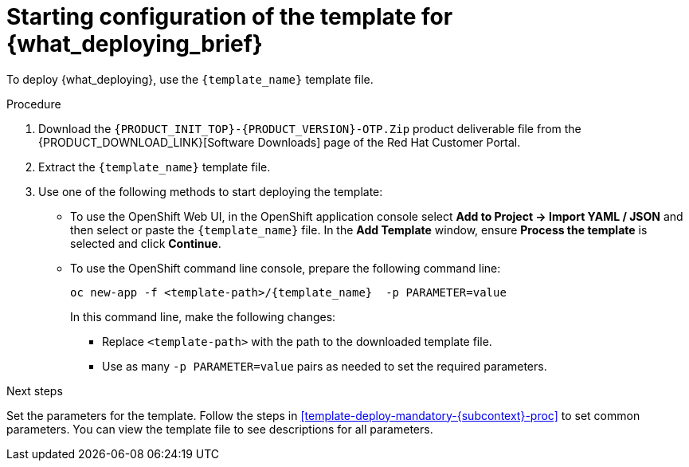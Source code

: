 [id='template-deploy-start-{subcontext}-proc']
:startlink: <<template-deploy-start-{subcontext}-proc>>
= Starting configuration of the template for {what_deploying_brief}

:template_name!:
:template_add_params:
:modifylink!:
:modifytype:
:single_template_file:

:server_template_files!:
ifeval::["{subcontext}"=="{context}-freeform-monitor"]
:template_add_params: -p {CENTRAL_CAPITAL_UNDER}_HTTPS_SECRET={CENTRAL_ONEWORD}-app-secret -p KIE_SERVER_HTTPS_SECRET=kieserver-app-secret
:template_name: {PRODUCT_INIT}{ENTERPRISE_VERSION_SHORT}-managed.yaml
endif::[]

ifeval::["{subcontext}"=="{context}-monitoring"]
:template_add_params: -p {CENTRAL_CAPITAL_UNDER}_HTTPS_SECRET={CENTRAL_ONEWORD}-app-secret
:template_name: {PRODUCT_INIT}{ENTERPRISE_VERSION_SHORT}-immutable-monitor.yaml
endif::[]

ifeval::["{subcontext}"=="{context}-authoring"]
:template_add_params: -p {CENTRAL_CAPITAL_UNDER}_HTTPS_SECRET={CENTRAL_ONEWORD}-app-secret -p KIE_SERVER_HTTPS_SECRET=kieserver-app-secret
:single_template_file!:
endif::[]



ifeval::["{subcontext}"=="{context}-fixed"]
:template_name: {PRODUCT_INIT}{ENTERPRISE_VERSION_SHORT}-prod.yaml
:template_add_params: -p {CENTRAL_CAPITAL_UNDER}_HTTPS_SECRET={CENTRAL_ONEWORD}-app-secret -p KIE_SERVER_HTTPS_SECRET=kieserver-app-secret
:modifylink: environment-managed-modify-proc_{context}
:modifytype: fixed
endif::[]


ifeval::["{subcontext}"=="{context}-freeform-server-managed"]
// a PAM-only entry
:single_template_file!:
:server_template_files:
:template_add_params: -p KIE_SERVER_HTTPS_SECRET=kieserver-app-secret
endif::[]
ifeval::["{subcontext}"=="{context}-additional-server-managed"]
// a DM-only entry
:template_name: {PRODUCT_INIT}{ENTERPRISE_VERSION_SHORT}-kieserver.yaml
:template_add_params: -p KIE_SERVER_HTTPS_SECRET=kieserver-app-secret
endif::[]
ifeval::["{subcontext}"=="{context}-server-immutable-kjar"]
ifdef::PAM[]
:single_template_file!:
:server_template_files:
endif::PAM[]
ifdef::DM[]
:template_name: {PRODUCT_INIT}{ENTERPRISE_VERSION_SHORT}-kieserver.yaml
endif::DM[]
:template_add_params: -p KIE_SERVER_HTTPS_SECRET=kieserver-app-secret
endif::[]

ifeval::["{subcontext}"=="{context}-server-immutable-s2i"]
:single_template_file!:
:template_add_params: -p KIE_SERVER_HTTPS_SECRET=kieserver-app-secret
ifdef::PAM[]
:modifylink: environment-immutable-modify-proc_{context}
:modifytype: fixed
endif::PAM[]
:template_name: <template-file-name>.yaml
To deploy {what_deploying}, use the `{PRODUCT_INIT}{ENTERPRISE_VERSION_SHORT}-prod-immutable-kieserver-amq.yaml` template file if you want to enable JMS capabilities. Otherwise, use the `{PRODUCT_INIT}{ENTERPRISE_VERSION_SHORT}-prod-immutable-kieserver.yaml` template file.
endif::[]


ifdef::single_template_file[]
To deploy {what_deploying}, use the `{template_name}` template file.
endif::single_template_file[]

ifdef::server_template_files[]
:template_name: <template-file-name>.yaml
To deploy {what_deploying}, use one of the following template files:

* `{PRODUCT_INIT}{ENTERPRISE_VERSION_SHORT}-kieserver-postgresql.yaml` to use a PostgreSQL pod for persistent storage. Use this template unless you have a specific reason to use another template.

* `{PRODUCT_INIT}{ENTERPRISE_VERSION_SHORT}-kieserver-mysql.yaml` to use a MySQL pod for persistent storage.

* `{PRODUCT_INIT}{ENTERPRISE_VERSION_SHORT}-kieserver-externaldb.yaml` to use an external database server for persistent storage.
+
IMPORTANT: The standard {KIE_SERVER} image for an external database server includes drivers for MySQL and PostgreSQL external database servers. If you want to use another database server, you must build a custom {KIE_SERVER} image. For instructions, see <<externaldb-build-proc_{context}>>.
endif::server_template_files[]

ifeval::["{subcontext}"=="{context}-authoring"]
:template_name: <template-file-name>.yaml
If you want to deploy a single authoring environment, use the `{PRODUCT_INIT}{ENTERPRISE_VERSION_SHORT}-authoring.yaml` template file.
ifdef::PAM[]
By default, the single authoring template uses the H2 database with permanent storage. If you prefer to create a MySQL or PostgreSQL pod or to use an external database server (outside the OpenShift project), modify the template before deploying the environment. For instructions about modifying the template, see <<environment-authoring-single-modify-proc_{context}>>.
endif::PAM[]

If you want to deploy a high-availability authoring environment, use the `{PRODUCT_INIT}{ENTERPRISE_VERSION_SHORT}-authoring-ha.yaml` template file.
ifdef::PAM[]
By default, the high-availability authoring template creates a MySQL pod to provide the database server for {KIE_SERVER}. If you prefer to use PostgreSQL or to use an external server (outside the OpenShift project) you need to modify the template before deploying the environment. You can also modify the template to change the number of replicas initially created for {CENTRAL}. For instructions about modifying the template, see <<environment-authoring-ha-modify-proc_{context}>>.
endif::PAM[]
endif::[]

.Procedure

. Download the `{PRODUCT_INIT_TOP}-{PRODUCT_VERSION}-OTP.Zip` product deliverable file from the {PRODUCT_DOWNLOAD_LINK}[Software Downloads] page of the Red Hat Customer Portal.

ifdef::single_template_file[]
. Extract the `{template_name}` template file.
endif::single_template_file[]
ifndef::single_template_file[]
. Extract the required template file.
endif::single_template_file[]

ifeval::["{modifytype}"=="single-kie-server"]
. By default, {KIE_SERVER} uses a PostgreSQL database server in a pod. To use a MySQL database server in a pod or an external database server, modify the template as described in <<{modifylink}>>.
endif::[]
ifeval::["{modifytype}"=="fixed"]
. By default, the template includes two {KIE_SERVERS}. Each of the serves uses a PostgreSQL database server in a pod. To change the number of {KIE_SERVERS} or to use a MySQL database server in a pod or an external database server, modify the template as described in <<{modifylink}>>.
endif::[]

. Use one of the following methods to start deploying the template:
* To use the OpenShift Web UI, in the OpenShift application console select *Add to Project -> Import YAML / JSON* and then select or paste the `{template_name}` file. In the *Add Template* window, ensure *Process the template* is selected and click *Continue*.
* To use the OpenShift command line console, prepare the following command line:
+
[subs="attributes,verbatim,macros,specialchars,replacements"]
----
oc new-app -f <template-path>/{template_name} {template_add_params} -p PARAMETER=value
----
+
In this command line, make the following changes:
+
** Replace `<template-path>` with the path to the downloaded template file.
ifndef::single_template_file[]
** Replace `<template-file-name>` with the name of the template file.
endif::single_template_file[]
** Use as many `-p PARAMETER=value` pairs as needed to set the required parameters.

.Next steps

Set the parameters for the template. Follow the steps in <<template-deploy-mandatory-{subcontext}-proc>> to set common parameters. You can view the template file to see descriptions for all parameters.
